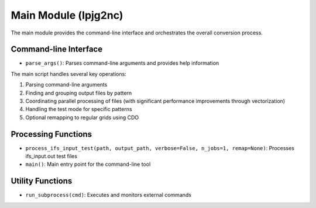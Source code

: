 .. _api_lpjg2nc:

Main Module (lpjg2nc)
====================

The main module provides the command-line interface and orchestrates the overall conversion process.

Command-line Interface
---------------------

* ``parse_args()``: Parses command-line arguments and provides help information

The main script handles several key operations:

1. Parsing command-line arguments
2. Finding and grouping output files by pattern
3. Coordinating parallel processing of files (with significant performance improvements through vectorization)
4. Handling the test mode for specific patterns
5. Optional remapping to regular grids using CDO

Processing Functions
------------------

* ``process_ifs_input_test(path, output_path, verbose=False, n_jobs=1, remap=None)``: Processes ifs_input.out test files

* ``main()``: Main entry point for the command-line tool

Utility Functions
---------------

* ``run_subprocess(cmd)``: Executes and monitors external commands
